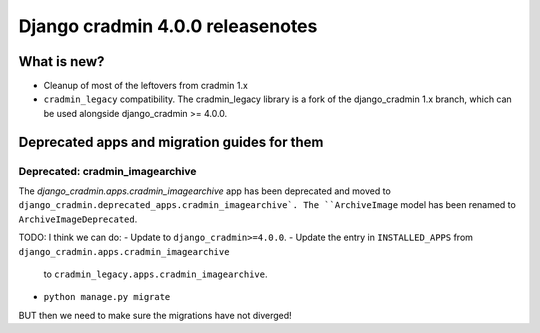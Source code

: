 #################################
Django cradmin 4.0.0 releasenotes
#################################


************
What is new?
************
- Cleanup of most of the leftovers from cradmin 1.x
- ``cradmin_legacy`` compatibility. The cradmin_legacy library is a
  fork of the django_cradmin 1.x branch, which can be used alongside
  django_cradmin >= 4.0.0.


*********************************************
Deprecated apps and migration guides for them
*********************************************

Deprecated: cradmin_imagearchive
================================
The `django_cradmin.apps.cradmin_imagearchive` app has been deprecated
and moved to ``django_cradmin.deprecated_apps.cradmin_imagearchive`.
The ``ArchiveImage`` model has been renamed to ``ArchiveImageDeprecated``.

..
    If you want to continue using cradmin_imagearchive, and want to keep your existing
    ArchiveImages, you need to do the following:
    - Update to ``django_cradmin>=4.0.0,<5.0.0``.
    - Update the entry in ``INSTALLED_APPS`` from ``django_cradmin.apps.cradmin_imagearchive``
      to ``django_cradmin.deprecated_apps.cradmin_imagearchive``.
    - ``python manage.py migrate``.
    - Install ``cradmin_legacy``.
    - Update the entry in ``INSTALLED_APPS`` from ``django_cradmin.deprecated_apps.cradmin_imagearchive``
      to ``cradmin_legacy.apps.cradmin_imagearchive``.


TODO: I think we can do:
- Update to ``django_cradmin>=4.0.0``.
- Update the entry in ``INSTALLED_APPS`` from ``django_cradmin.apps.cradmin_imagearchive``
  to ``cradmin_legacy.apps.cradmin_imagearchive``.
- ``python manage.py migrate``

BUT then we need to make sure the migrations have not diverged!
